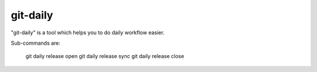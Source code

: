 git-daily
===========================

"git-daily" is a tool which helps you to do daily workflow easier.

Sub-commands are:

    git daily release open
    git daily release sync
    git daily release close

